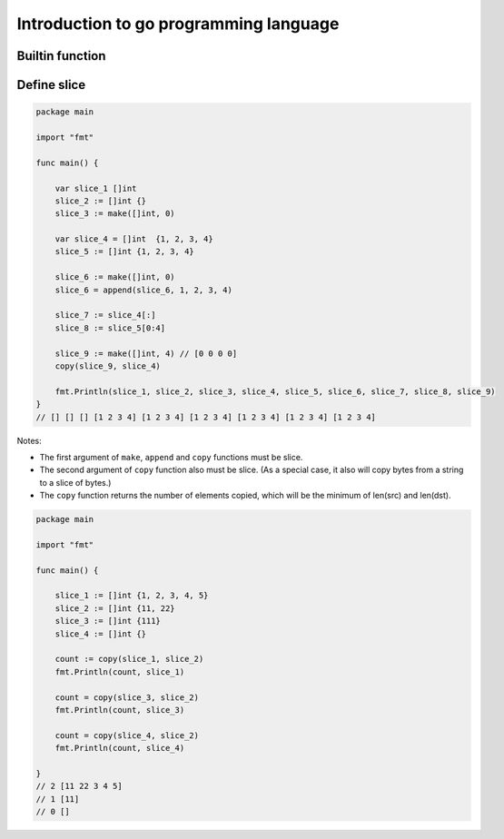 Introduction to go programming language
=======================================

Builtin function
----------------




Define slice
------------

.. code-block:: go

    package main

    import "fmt"

    func main() {

        var slice_1 []int
        slice_2 := []int {}
        slice_3 := make([]int, 0)

        var slice_4 = []int  {1, 2, 3, 4}
        slice_5 := []int {1, 2, 3, 4}

        slice_6 := make([]int, 0)
        slice_6 = append(slice_6, 1, 2, 3, 4)

        slice_7 := slice_4[:]
        slice_8 := slice_5[0:4]

        slice_9 := make([]int, 4) // [0 0 0 0]
        copy(slice_9, slice_4)

        fmt.Println(slice_1, slice_2, slice_3, slice_4, slice_5, slice_6, slice_7, slice_8, slice_9)
    }
    // [] [] [] [1 2 3 4] [1 2 3 4] [1 2 3 4] [1 2 3 4] [1 2 3 4] [1 2 3 4]

Notes:

*   The first argument of ``make``, ``append`` and ``copy`` functions must be slice.

*   The second argument of ``copy`` function also must be slice. (As a special case, it also will copy bytes from a string to a slice of bytes.)

*   The ``copy`` function returns the number of elements copied, which will be the minimum of len(src) and len(dst).


.. code-block:: go

    package main

    import "fmt"

    func main() {

        slice_1 := []int {1, 2, 3, 4, 5}
        slice_2 := []int {11, 22}
        slice_3 := []int {111}
        slice_4 := []int {}

        count := copy(slice_1, slice_2)
        fmt.Println(count, slice_1)

        count = copy(slice_3, slice_2)
        fmt.Println(count, slice_3)

        count = copy(slice_4, slice_2)
        fmt.Println(count, slice_4)

    }
    // 2 [11 22 3 4 5]
    // 1 [11]
    // 0 []



